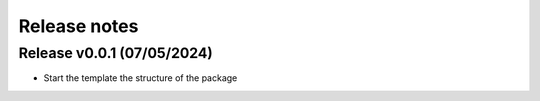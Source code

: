 =============
Release notes
=============


Release v0.0.1 (07/05/2024)
===========================
* Start the template the structure of the package